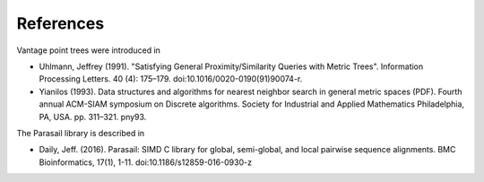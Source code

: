 ==========
References
==========

Vantage point trees were introduced in

- Uhlmann, Jeffrey (1991). "Satisfying General Proximity/Similarity Queries
  with Metric Trees". Information Processing Letters. 40 (4):
  175–179. doi:10.1016/0020-0190(91)90074-r.

- Yianilos (1993). Data structures and algorithms for nearest neighbor search
  in general metric spaces (PDF). Fourth annual ACM-SIAM symposium on Discrete
  algorithms. Society for Industrial and Applied Mathematics Philadelphia, PA,
  USA. pp. 311–321. pny93.

The Parasail library is described in

- Daily, Jeff. (2016). Parasail: SIMD C library for global, semi-global, and
  local pairwise sequence alignments. BMC Bioinformatics, 17(1),
  1-11. doi:10.1186/s12859-016-0930-z
